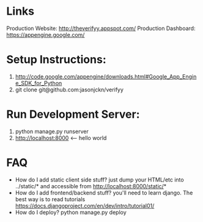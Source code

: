 

* Links
Production Website: http://theverifyy.appspot.com/
Production Dashboard: https://appengine.google.com/

* Setup Instructions:
1) http://code.google.com/appengine/downloads.html#Google_App_Engine_SDK_for_Python
2)  git clone git@github.com:jasonjckn/verifyy 

* Run Development Server:
1) python manage.py runserver
2) http://localhost:8000 <-- hello world


* FAQ
+ How do I add static client side stuff? just dump your HTML/etc into ../static/* and accessible from http://localhost:8000/static/*
+ How do I add frontend/backend stuff? you'll need to learn django. 
    The best way is to read tutorials https://docs.djangoproject.com/en/dev/intro/tutorial01/
+ How do I deploy? python manage.py deploy
